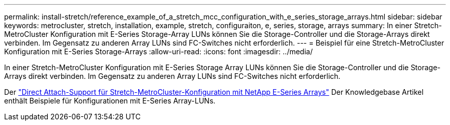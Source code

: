 ---
permalink: install-stretch/reference_example_of_a_stretch_mcc_configuration_with_e_series_storage_arrays.html 
sidebar: sidebar 
keywords: metrocluster, stretch, installation, example, stretch, configuraiton, e, series, storage, arrays 
summary: In einer Stretch-MetroCluster Konfiguration mit E-Series Storage-Array LUNs können Sie die Storage-Controller und die Storage-Arrays direkt verbinden. Im Gegensatz zu anderen Array LUNs sind FC-Switches nicht erforderlich. 
---
= Beispiel für eine Stretch-MetroCluster Konfiguration mit E-Series Storage-Arrays
:allow-uri-read: 
:icons: font
:imagesdir: ../media/


[role="lead"]
In einer Stretch-MetroCluster Konfiguration mit E-Series Storage Array LUNs können Sie die Storage-Controller und die Storage-Arrays direkt verbinden. Im Gegensatz zu anderen Array LUNs sind FC-Switches nicht erforderlich.

Der link:https://kb.netapp.com/Advice_and_Troubleshooting/Data_Protection_and_Security/MetroCluster/Direct_Attach_support_for_Stretch_MetroCluster_Configuration_with_NetApp_E-Series_array["Direct Attach-Support für Stretch-MetroCluster-Konfiguration mit NetApp E-Series Arrays"] Der Knowledgebase Artikel enthält Beispiele für Konfigurationen mit E-Series Array-LUNs.
